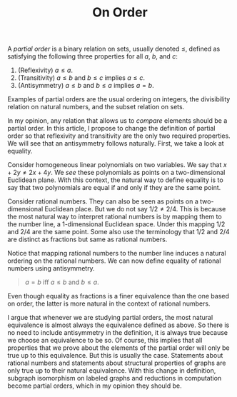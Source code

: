 #+TITLE: On Order

A /partial order/ is a binary relation on sets, usually denoted
$\leq$, defined as satisfying the following three properties for all
$a$, $b$, and $c$:

1. (Reflexivity) $a\leq a$.
2. (Transitivity) $a\leq b$ and $b \leq c$ implies $a\leq c$.
3. (Antisymmetry) $a \leq b$ and $b \leq a$ implies $a=b$.

Examples of partial orders are the usual ordering on integers, the
divisibility relation on natural numbers, and the subset relation on
sets.

In my opinion, any relation that allows us to /compare/ elements
should be a partial order. In this article, I propose to change the
definition of partial order so that reflexivity and transitivity are
the only two required properties. We will see that an antisymmetry
follows naturally. First, we take a look at equality.

Consider homogeneous linear polynomials on two variables. We say that
$x+2y\neq 2x+4y$. We /see/ these polynomials as points on a
two-dimensional Euclidean plane. With this context, the natural way to
define equality is to say that two polynomials are equal if and only
if they are the same point.

Consider rational numbers. They can also be seen as points on a
two-dimensional Euclidean place. But we do not say $1/2 \neq
2/4$. This is because the most natural way to interpret rational
numbers is by mapping them to the number line, a 1-dimensional
Euclidean space. Under this mapping $1/2$ and $2/4$ are the same
point. Some also use the terminology that $1/2$ and $2/4$ are distinct
as fractions but same as rational numbers.

Notice that mapping rational numbers to the number line induces a
natural ordering on the rational numbers. We can now define equality
of rational numbers using antisymmetry.

#+begin_quote
  $a = b$ iff $a\leq b$ and $b\leq a$.
#+end_quote

Even though equality as fractions is a finer equivalence than the one
based on order, the latter is more natural in the context of rational
numbers.

I argue that whenever we are studying partial orders, the most natural
equivalence is almost always the equivalence defined as above. So
there is no need to include antisymmetry in the definition, it is
always true because we choose an equivalence to be so. Of course, this
implies that all properties that we prove about the elements of the
partial order will only be true up to this equivalence. But this is
usually the case. Statements about rational numbers and statements
about structural properties of graphs are only true up to their
natural equivalence. With this change in definition, subgraph
isomorphism on labeled graphs and reductions in computation become
partial orders, which in my opinion they should be.
